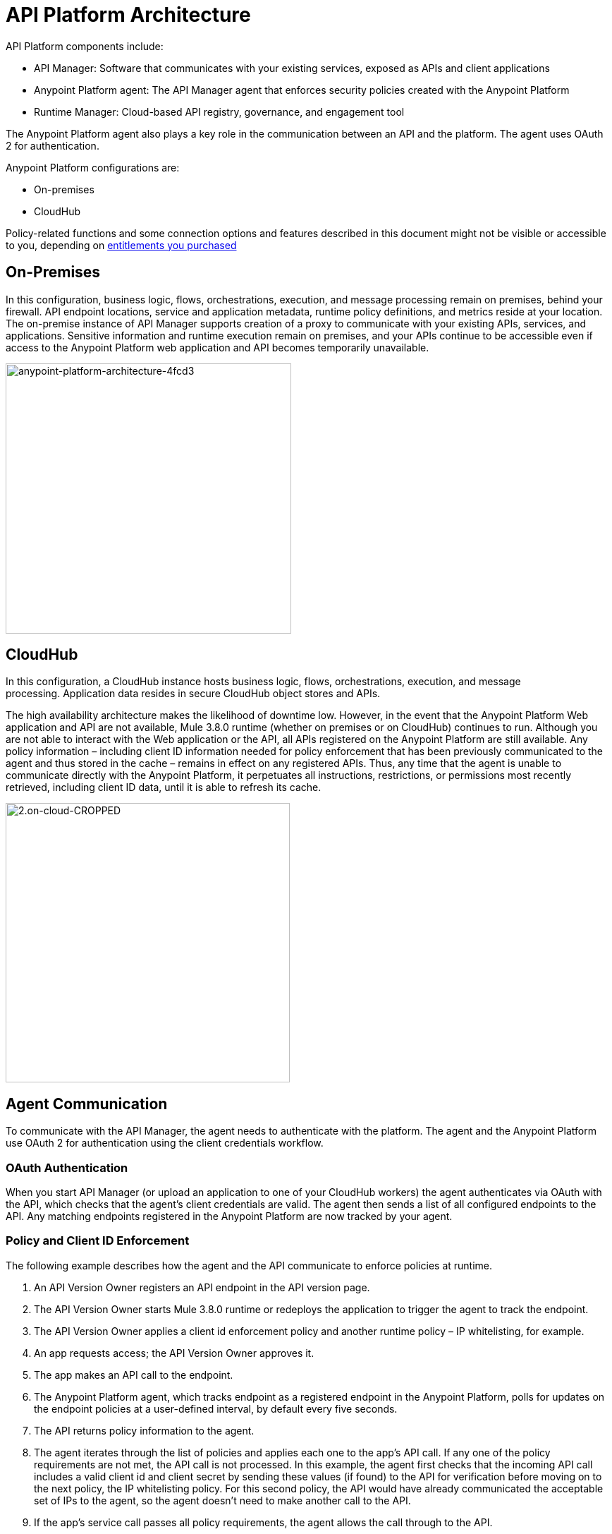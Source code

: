 = API Platform Architecture
:keywords: api, architecture, cloudhub, gateway, oauth

API Platform components include:

* API Manager: Software that communicates with your existing services, exposed as APIs and client applications
* Anypoint Platform agent: The API Manager agent that enforces security policies created with the Anypoint Platform
* Runtime Manager: Cloud-based API registry, governance, and engagement tool

The Anypoint Platform agent also plays a key role in the communication between an API and the platform. The agent uses OAuth 2 for authentication.

Anypoint Platform configurations are:

* On-premises
* CloudHub

Policy-related functions and some connection options and features described in this document might not be visible or accessible to you, depending on link:/release-notes/api-manager-release-notes#april-2016-release[entitlements you purchased]

== On-Premises

In this configuration, business logic, flows, orchestrations, execution, and message processing remain on premises, behind your firewall. API endpoint locations, service and application metadata, runtime policy definitions, and metrics reside at your location. The on-premise instance of API Manager supports creation of a proxy to communicate with your existing APIs, services, and applications. Sensitive information and runtime execution remain on premises, and your APIs continue to be accessible even if access to the Anypoint Platform web application and API becomes temporarily unavailable. 

image::anypoint-platform-architecture-4fcd3.png[anypoint-platform-architecture-4fcd3,height=383,width=405]

== CloudHub

In this configuration, a CloudHub instance hosts business logic, flows, orchestrations, execution, and message processing. Application data resides in secure CloudHub object stores and APIs.

The high availability architecture makes the likelihood of downtime low. However, in the event that the Anypoint Platform Web application and API are not available, Mule 3.8.0 runtime (whether on premises or on CloudHub) continues to run. Although you are not able to interact with the Web application or the API, all APIs registered on the Anypoint Platform are still available. Any policy information – including client ID information needed for policy enforcement that has been previously communicated to the agent and thus stored in the cache – remains in effect on any registered APIs. Thus, any time that the agent is unable to communicate directly with the Anypoint Platform, it perpetuates all instructions, restrictions, or permissions most recently retrieved, including client ID data, until it is able to refresh its cache.

image::2.on-cloud-CROPPED.png[2.on-cloud-CROPPED,height=396,width=403]

== Agent Communication

To communicate with the API Manager, the agent needs to authenticate with the platform. The agent and the Anypoint Platform use OAuth 2 for authentication using the client credentials workflow.

=== OAuth Authentication

When you start API Manager (or upload an application to one of your CloudHub workers) the agent authenticates via OAuth with the API, which checks that the agent's client credentials are valid. The agent then sends a list of all configured endpoints to the API. Any matching endpoints registered in the Anypoint Platform are now tracked by your agent.

=== Policy and Client ID Enforcement

The following example describes how the agent and the API communicate to enforce policies at runtime.

. An API Version Owner registers an API endpoint in the API version page.
. The API Version Owner starts Mule 3.8.0 runtime or redeploys the application to trigger the agent to track the endpoint.
. The API Version Owner applies a client id enforcement policy and another runtime policy – IP whitelisting, for example. 
. An app requests access; the API Version Owner approves it.
. The app makes an API call to the endpoint. 
. The Anypoint Platform agent, which tracks endpoint as a registered endpoint in the Anypoint Platform, polls for updates on the endpoint policies at a user-defined interval, by default every five seconds. +
. The API returns policy information to the agent.
. The agent iterates through the list of policies and applies each one to the app's API call. If any one of the policy requirements are not met, the API call is not processed. In this example, the agent first checks that the incoming API call includes a valid client id and client secret by sending these values (if found) to the API for verification before moving on to the next policy, the IP whitelisting policy. For this second policy, the API would have already communicated the acceptable set of IPs to the agent, so the agent doesn't need to make another call to the API.
. If the app's service call passes all policy requirements, the agent allows the call through to the API. 

To minimize performance impact, policy retrieval is performed as a background task every five seconds. It is not necessary to hit the endpoint for policy retrieval to take place.

=== The Agent Cache

The agent stores policy information in its cache. If another (or the same) app hits the endpoint again within the lifespan of the cache, the agent doesn't ask for policy or contract information again; rather, it uses the information it has stored in the cache. +

The lifetime of the cache is determined by the API Manager. If, for example, Anypoint Platform sets the cache lifetime at 30 seconds, the agent will clean the cache after 30 seconds and make a new request for policy information when the endpoint is hit. +

If the agent loses connectivity to the server, the information held in the cache remains valid indefinitely. The following section describes this and other downtime functionality in further detail. +

=== Downtime Functionality

The agent does not have the opportunity to store the new policy information if the following events take place: +

. A new policy is applied to an API, or a new policy for an API is created in the Anypoint Platform.
. The API is never invoked after the policy is applied +
_and_ 
. An interruption of service occurs, causing the Anypoint Platform to go offline.

If these events take place, the policy is not applied during downtime. During downtime, the API continues to function as it did before the new policy was applied.

In Mule Runtime 3.8.0 and later, API Manager uses link:/api-manager/gatekeeper[Gatekeeper] to disable a managed API until the API connects to API Manager and policies are downloaded and applied.

== Security and Reliability

API Manager is a multitenant application running on top of Amazon Web Services (AWS). The Anypoint Platform runs inside a Virtual Private Cloud (VPC), to which you must connect using an IPsec or SSL based VPN.

Data, metrics, and metadata cannot be accessed across organizations.

Although the Anypoint Platform can manage and enforce the runtime security of your services, the services themselves remain wherever you have them deployed. Only the configuration of the policies and the metadata about the services is stored in Anypoint Platform; the actual enforcement of the policies and contracts occurs at the gateway.

All communication between the Anypoint Platform and the agent, whether that agent on premises or on CloudHub, is performed through REST calls; OAuth is used for agent authentication. This counters any attempt to compromise the infrastructure through man-in-the-middle attacks or spoofing of services. The Anypoint Platform agent initiates communication with the API, also preventing any type of DNS type attack on your infrastructure.

The runtime components are insulated from external network outages since they store a local cache and can continue to operate even if the Anypoint Platform were to become unavailable. Regardless, MuleSoft maintains an SLA of 99.99% for API Manager.

The Anypoint Platform is certified via WhiteHat Sentinel. link:https://www.whitehatsec.com/sentinel_services/sentinel_services.html[image:WhiteHat.png[WhiteHat,width=150,height=25]]

* Anypoint Platform environments are continuously audited by WhiteHat
* Security issues (if any) are addressed immediately
* WhiteHat reviews MuleSoft operational processes and certifies them as secure

== Live Status and History

View the live status and historical uptime for Anypoint Platform on link:http://status.mulesoft.com[status.mulesoft.com].
